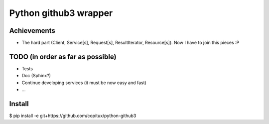 Python github3 wrapper
=======================

Achievements
-------------

- The hard part (Client, Service[s], Request[s], ResultIterator, Resource[s]). Now I have to join this pieces :P

TODO (in order as far as possible)
------------------------------------

- Tests
- Doc (Sphinx?)
- Continue developing services (it must be now easy and fast)
- ...

Install
----------

$ pip install -e git+https://github.com/copitux/python-github3
